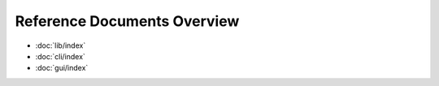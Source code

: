 Reference Documents Overview
============================

* :doc:`lib/index`
* :doc:`cli/index`
* :doc:`gui/index`
